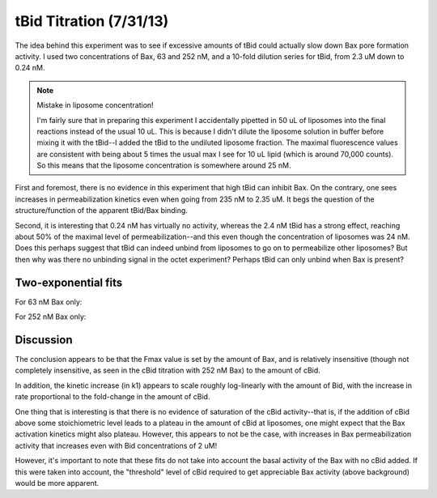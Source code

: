 tBid Titration (7/31/13)
========================

The idea behind this experiment was to see if excessive amounts of tBid could
actually slow down Bax pore formation activity. I used two concentrations of
Bax, 63 and 252 nM, and a 10-fold dilution series for tBid, from 2.3 uM down to
0.24 nM.

.. note:: Mistake in liposome concentration!

    I'm fairly sure that in preparing this experiment I accidentally pipetted
    in 50 uL of liposomes into the final reactions instead of the usual 10 uL.
    This is because I didn't dilute the liposome solution in buffer before
    mixing it with the tBid--I added the tBid to the undiluted liposome
    fraction. The maximal fluorescence values are consistent with being about 5
    times the usual max I see for 10 uL lipid (which is around 70,000 counts).
    So this means that the liposome concentration is somewhere around 25 nM.

First and foremost, there is no evidence in this experiment that high tBid can
inhibit Bax. On the contrary, one sees increases in permeabilization kinetics
even when going from 235 nM to 2.35 uM. It begs the question of the
structure/function of the apparent tBid/Bax binding.

Second, it is interesting that 0.24 nM has virtually no activity, whereas the
2.4 nM tBid has a strong effect, reaching about 50% of the maximal level of
permeabilization--and this even though the concentration of liposomes was 24
nM. Does this perhaps suggest that tBid can indeed unbind from liposomes to go
on to permeabilize other liposomes? But then why was there no unbinding signal
in the octet experiment? Perhaps tBid can only unbind when Bax is present?

.. plot::
    :context:

    from tbidbaxlipo.plots.layout_130731 import *
    plot_data()

Two-exponential fits
--------------------

For 63 nM Bax only:

.. plot::
    :context:

    plt.close('all')
    bax63_layout = extract(bax63_wells, layout)
    (fmax_arr, k1_arr, k2_arr, conc_list) = \
          titration_fits.plot_two_exp_fits(norm_wells, bax63_layout,
                                           num_reps=1, conc_str_index=4,
                                           plot=True)
    plt.figure()
    plt.semilogx(conc_list, fmax_arr[0], marker='o')
    plt.xlabel('[cBid] (nM)')
    plt.ylabel('$F_{max}$')

    plt.figure()
    plt.semilogx(conc_list, k1_arr[0], marker='o')
    plt.xlabel('[cBid] (nM)')
    plt.ylabel('$k_1$')

    plt.figure()
    plt.semilogx(conc_list, k2_arr[0], marker='o')
    plt.xlabel('[cBid] (nM)')
    plt.ylabel('$k_2$')

For 252 nM Bax only:

.. plot::
    :context:

    plt.close('all')
    bax252_layout = extract(bax252_wells, layout)
    (fmax_arr, k1_arr, k2_arr, conc_list) = \
          titration_fits.plot_two_exp_fits(norm_wells, bax252_layout,
                                           num_reps=1, conc_str_index=4,
                                           plot=True)
    plt.figure()
    plt.semilogx(conc_list, fmax_arr[0], marker='o')
    plt.xlabel('[cBid] (nM)')
    plt.ylabel('$F_{max}$')

    plt.figure()
    plt.semilogx(conc_list, k1_arr[0], marker='o')
    plt.xlabel('[cBid] (nM)')
    plt.ylabel('$k_1$')

    plt.figure()
    plt.semilogx(conc_list, k2_arr[0], marker='o')
    plt.xlabel('[cBid] (nM)')
    plt.ylabel('$k_2$')

Discussion
----------

The conclusion appears to be that the Fmax value is set by the amount of Bax,
and is relatively insensitive (though not completely insensitive, as seen in
the cBid titration with 252 nM Bax) to the amount of cBid.

In addition, the kinetic increase (in k1) appears to scale roughly log-linearly
with the amount of Bid, with the increase in rate proportional to the
fold-change in the amount of cBid.

One thing that is interesting is that there is no evidence of saturation of the
cBid activity--that is, if the addition of cBid above some stoichiometric level
leads to a plateau in the amount of cBid at liposomes, one might expect that
the Bax activation kinetics might also plateau. However, this appears to not be
the case, with increases in Bax permeabilization activity that increases even
with Bid concentrations of 2 uM!

However, it's important to note that these fits do not take into account the
basal activity of the Bax with no cBid added. If this were taken into account,
the "threshold" level of cBid required to get appreciable Bax activity (above
background) would be more apparent.

